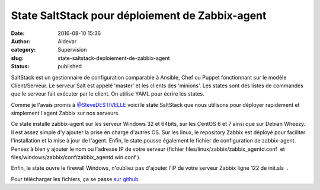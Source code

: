 State SaltStack pour déploiement de Zabbix-agent
################################################
:date: 2016-08-10 15:36
:author: Aldevar
:category: Supervision
:slug: state-saltstack-deploiement-de-zabbix-agent
:status: published

SaltStack est un gestionnaire de configuration comparable à Ansible,
Chef ou Puppet fonctionnant sur le modèle Client/Serveur. Le serveur
Salt est appelé 'master' et les clients des 'minions'. Les states sont
des listes de commandes que le serveur fait exécuter par le client. On
utilise YAML pour écrire les states.

Comme je l'avais promis
à `@SteveDESTIVELLE <https://twitter.com/SteveDESTIVELLE>`__ voici le
state SaltStack que nous utilisons pour déployer rapidement et
simplement l'agent Zabbix sur nos serveurs.

Ce state installe zabbix-agent sur les serveur Windows 32 et 64bits, sur
les CentOS 6 et 7 ainsi que sur Debian Wheezy. Il est assez simple d'y
ajouter la prise en charge d'autres OS. Sur les linux, le repository
Zabbix est déployé pour faciliter l'installation et la mise à jour de
l'agent. Enfin, le state pousse également le fichier de configuration de
zabbix-agent. Pensez à bien y ajouter le nom ou l'adresse IP de votre
serveur (fichier files/linux/zabbix/zabbix\_agentd.conf  et
files/windows/zabbix/conf/zabbix\_agentd.win.conf ).

Enfin, le state ouvre le firewall Windows, n'oubliez pas d'ajouter l'IP
de votre serveur Zabbix ligne 122 de init.sls  .

Pour télécharger les fichiers, ça se passe `sur
github <https://github.com/aldevar/Zabbix_SaltState>`__.

